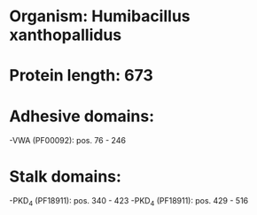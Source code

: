 * Organism: Humibacillus xanthopallidus
* Protein length: 673
* Adhesive domains:
-VWA (PF00092): pos. 76 - 246
* Stalk domains:
-PKD_4 (PF18911): pos. 340 - 423
-PKD_4 (PF18911): pos. 429 - 516

